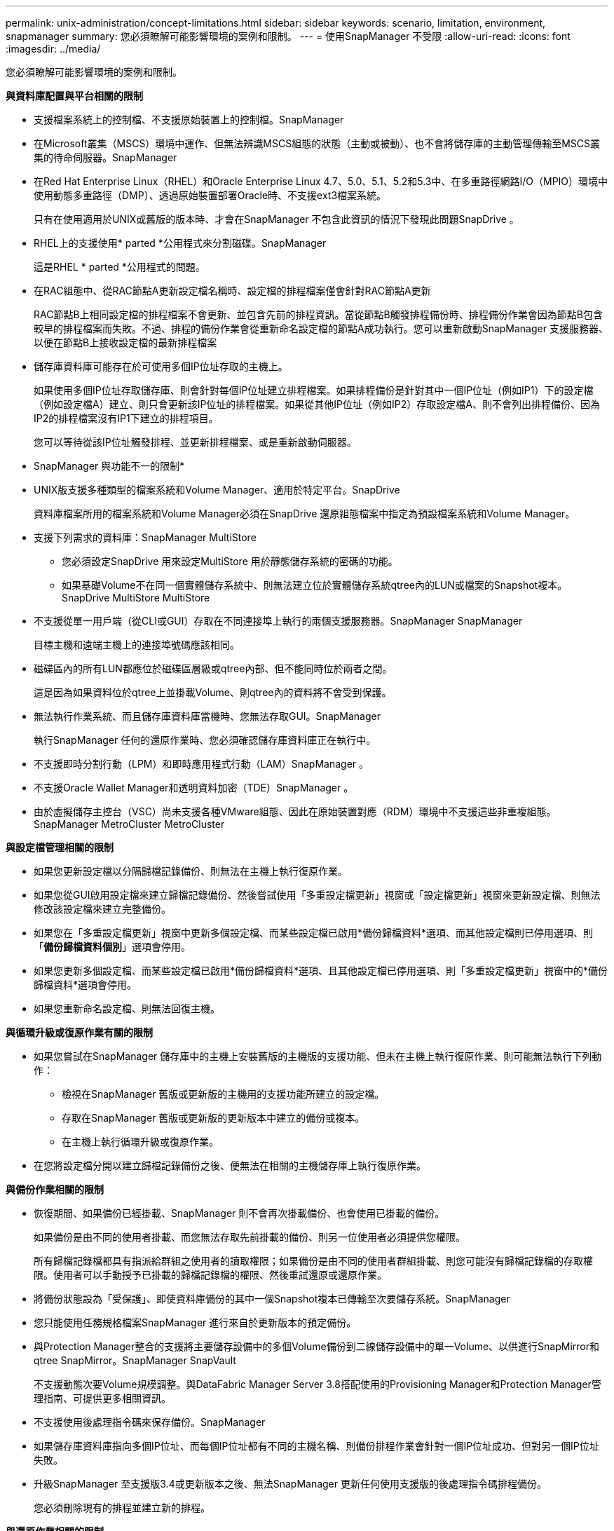 ---
permalink: unix-administration/concept-limitations.html 
sidebar: sidebar 
keywords: scenario, limitation, environment, snapmanager 
summary: 您必須瞭解可能影響環境的案例和限制。 
---
= 使用SnapManager 不受限
:allow-uri-read: 
:icons: font
:imagesdir: ../media/


[role="lead"]
您必須瞭解可能影響環境的案例和限制。

*與資料庫配置與平台相關的限制*

* 支援檔案系統上的控制檔、不支援原始裝置上的控制檔。SnapManager
* 在Microsoft叢集（MSCS）環境中運作、但無法辨識MSCS組態的狀態（主動或被動）、也不會將儲存庫的主動管理傳輸至MSCS叢集的待命伺服器。SnapManager
* 在Red Hat Enterprise Linux（RHEL）和Oracle Enterprise Linux 4.7、5.0、5.1、5.2和5.3中、在多重路徑網路I/O（MPIO）環境中使用動態多重路徑（DMP）、透過原始裝置部署Oracle時、不支援ext3檔案系統。
+
只有在使用適用於UNIX或舊版的版本時、才會在SnapManager 不包含此資訊的情況下發現此問題SnapDrive 。

* RHEL上的支援使用* parted *公用程式來分割磁碟。SnapManager
+
這是RHEL * parted *公用程式的問題。

* 在RAC組態中、從RAC節點A更新設定檔名稱時、設定檔的排程檔案僅會針對RAC節點A更新
+
RAC節點B上相同設定檔的排程檔案不會更新、並包含先前的排程資訊。當從節點B觸發排程備份時、排程備份作業會因為節點B包含較早的排程檔案而失敗。不過、排程的備份作業會從重新命名設定檔的節點A成功執行。您可以重新啟動SnapManager 支援服務器、以便在節點B上接收設定檔的最新排程檔案

* 儲存庫資料庫可能存在於可使用多個IP位址存取的主機上。
+
如果使用多個IP位址存取儲存庫、則會針對每個IP位址建立排程檔案。如果排程備份是針對其中一個IP位址（例如IP1）下的設定檔（例如設定檔A）建立、則只會更新該IP位址的排程檔案。如果從其他IP位址（例如IP2）存取設定檔A、則不會列出排程備份、因為IP2的排程檔案沒有IP1下建立的排程項目。

+
您可以等待從該IP位址觸發排程、並更新排程檔案、或是重新啟動伺服器。



* SnapManager 與功能不一的限制*

* UNIX版支援多種類型的檔案系統和Volume Manager、適用於特定平台。SnapDrive
+
資料庫檔案所用的檔案系統和Volume Manager必須在SnapDrive 還原組態檔案中指定為預設檔案系統和Volume Manager。

* 支援下列需求的資料庫：SnapManager MultiStore
+
** 您必須設定SnapDrive 用來設定MultiStore 用於靜態儲存系統的密碼的功能。
** 如果基礎Volume不在同一個實體儲存系統中、則無法建立位於實體儲存系統qtree內的LUN或檔案的Snapshot複本。SnapDrive MultiStore MultiStore


* 不支援從單一用戶端（從CLI或GUI）存取在不同連接埠上執行的兩個支援服務器。SnapManager SnapManager
+
目標主機和遠端主機上的連接埠號碼應該相同。

* 磁碟區內的所有LUN都應位於磁碟區層級或qtree內部、但不能同時位於兩者之間。
+
這是因為如果資料位於qtree上並掛載Volume、則qtree內的資料將不會受到保護。

* 無法執行作業系統、而且儲存庫資料庫當機時、您無法存取GUI。SnapManager
+
執行SnapManager 任何的還原作業時、您必須確認儲存庫資料庫正在執行中。

* 不支援即時分割行動（LPM）和即時應用程式行動（LAM）SnapManager 。
* 不支援Oracle Wallet Manager和透明資料加密（TDE）SnapManager 。
* 由於虛擬儲存主控台（VSC）尚未支援各種VMware組態、因此在原始裝置對應（RDM）環境中不支援這些非重複組態。SnapManager MetroCluster MetroCluster


*與設定檔管理相關的限制*

* 如果您更新設定檔以分隔歸檔記錄備份、則無法在主機上執行復原作業。
* 如果您從GUI啟用設定檔來建立歸檔記錄備份、然後嘗試使用「多重設定檔更新」視窗或「設定檔更新」視窗來更新設定檔、則無法修改該設定檔來建立完整備份。
* 如果您在「多重設定檔更新」視窗中更新多個設定檔、而某些設定檔已啟用*備份歸檔資料*選項、而其他設定檔則已停用選項、則「*備份歸檔資料個別*」選項會停用。
* 如果您更新多個設定檔、而某些設定檔已啟用*備份歸檔資料*選項、且其他設定檔已停用選項、則「多重設定檔更新」視窗中的*備份歸檔資料*選項會停用。
* 如果您重新命名設定檔、則無法回復主機。


*與循環升級或復原作業有關的限制*

* 如果您嘗試在SnapManager 儲存庫中的主機上安裝舊版的主機版的支援功能、但未在主機上執行復原作業、則可能無法執行下列動作：
+
** 檢視在SnapManager 舊版或更新版的主機用的支援功能所建立的設定檔。
** 存取在SnapManager 舊版或更新版的更新版本中建立的備份或複本。
** 在主機上執行循環升級或復原作業。


* 在您將設定檔分開以建立歸檔記錄備份之後、便無法在相關的主機儲存庫上執行復原作業。


*與備份作業相關的限制*

* 恢復期間、如果備份已經掛載、SnapManager 則不會再次掛載備份、也會使用已掛載的備份。
+
如果備份是由不同的使用者掛載、而您無法存取先前掛載的備份、則另一位使用者必須提供您權限。

+
所有歸檔記錄檔都具有指派給群組之使用者的讀取權限；如果備份是由不同的使用者群組掛載、則您可能沒有歸檔記錄檔的存取權限。使用者可以手動授予已掛載的歸檔記錄檔的權限、然後重試還原或還原作業。

* 將備份狀態設為「受保護」、即使資料庫備份的其中一個Snapshot複本已傳輸至次要儲存系統。SnapManager
* 您只能使用任務規格檔案SnapManager 進行來自於更新版本的預定備份。
* 與Protection Manager整合的支援將主要儲存設備中的多個Volume備份到二線儲存設備中的單一Volume、以供進行SnapMirror和qtree SnapMirror。SnapManager SnapVault
+
不支援動態次要Volume規模調整。與DataFabric Manager Server 3.8搭配使用的Provisioning Manager和Protection Manager管理指南、可提供更多相關資訊。

* 不支援使用後處理指令碼來保存備份。SnapManager
* 如果儲存庫資料庫指向多個IP位址、而每個IP位址都有不同的主機名稱、則備份排程作業會針對一個IP位址成功、但對另一個IP位址失敗。
* 升級SnapManager 至支援版3.4或更新版本之後、無法SnapManager 更新任何使用支援版的後處理指令碼排程備份。
+
您必須刪除現有的排程並建立新的排程。



*與還原作業相關的限制*

* 當您使用間接方法執行還原作業、且還原所需的歸檔記錄檔只能在二線儲存系統的備份中使用時、SnapManager 無法恢復資料庫。
+
這是因為SnapManager 無法從次要儲存系統掛載歸檔記錄檔的備份。

* 當執行Volume還原作業時、在還原對應的備份之後所建立的歸檔記錄備份複本不會被清除。SnapManager
+
當資料檔案和歸檔記錄檔目的地存在於同一個磁碟區時、如果歸檔記錄檔目的地中沒有可用的歸檔記錄檔、則可透過Volume還原作業來還原資料檔案。在這種情況下、備份資料檔案後所建立的歸檔記錄Snapshot複本將會遺失。

+
您不應該從歸檔記錄目的地刪除所有的歸檔記錄檔。



*與複製作業相關的限制*

* 由於包含彈性磁碟區的儲存系統能以快速的速度探索及處理inode、因此您無法檢視0到100之間的任何數值、以瞭解實體複本分割作業的進度。
* 不支援僅接收成功複製分割作業的電子郵件。SnapManager
* 僅支援分割FlexClone。SnapManager
* 複製使用外部歸檔記錄檔檔案位置的RAC資料庫線上備份、因為還原失敗而失敗。
+
複製失敗、因為Oracle無法從外部歸檔記錄位置找到及套用歸檔記錄檔以進行還原。這是Oracle限制。如需詳細資訊、請參閱Oracle錯誤ID：13528007。Oracle不會套用非預設位置的歸檔記錄 http://metalink.oracle.com/["Oracle支援網站"^]。您必須擁有有效的Oracle Metalink使用者名稱和密碼。

* 不支援使用在發行版更新版本之前建立的實體複本規格XML檔案。SnapManager SnapManager
* 如果暫用資料表空間與資料檔案位置位於不同的位置、則複製作業會在資料檔案位置建立資料表空間。
+
不過、如果暫用資料表空間是位於資料檔案位置不同位置的Oracle託管檔案（OMF）、則複製作業不會在資料檔案位置建立資料表空間。OMF並非SnapManager 由功能不完善的管理。

* 如果您選取「-resettlogs」選項、則無法複製RAC資料庫。SnapManager


*歸檔記錄檔與備份的相關限制*

* 不支援剪除Flash恢復區域目的地的歸檔記錄檔。SnapManager
* 不支援從待命目的地剪除歸檔記錄檔。SnapManager
* 歸檔記錄備份會根據保留期間和預設的每小時保留類別來保留。
+
當使用SnapManager 還原CLI或GUI修改歸檔記錄備份保留類別時、修改後的保留類別不被視為備份、因為歸檔記錄備份會根據保留期間而保留。

* 如果您從歸檔記錄目的地刪除歸檔記錄檔、則歸檔記錄備份不會包含比遺失的歸檔記錄檔更舊的歸檔記錄檔。
+
如果缺少最新的歸檔記錄檔、則歸檔記錄備份作業會失敗。

* 如果您從歸檔記錄目的地刪除歸檔記錄檔、則保存檔記錄檔的剪除將會失敗。
* 即使您從歸檔記錄目的地刪除歸檔記錄檔、或當歸檔記錄檔檔案毀損時、此功能也能整合歸檔記錄備份。SnapManager


*與變更目標資料庫主機名稱相關的限制*

當您變更目標資料庫主機名稱時、不支援下列SnapManager 的支援功能：

* 變更SnapManager 目標資料庫主機名稱、從無法使用的圖形化圖形使用者介面。
* 更新設定檔的目標資料庫主機名稱後、將儲存庫資料庫復原。
* 同時更新新目標資料庫主機名稱的多個設定檔。
* 執行SnapManager 任何功能不全的作業時、請變更目標資料庫主機名稱。


* SnapManager 與不實CLI或圖形使用者介面相關的限制*

* 從該指令產生的「profile create」作業的指令不含歷史組態選項。SnapManager SnapManager
+
您無法使用「profile create」命令、從SnapManager CLI設定歷程記錄保留設定。

* 當UNIX用戶端上沒有可用的Java執行時間環境（JRE）時、無法在Mozilla Firefox中顯示GUI。SnapManager
* 使用SnapManager S還原CLI更新目標資料庫主機名稱時、如果有一SnapManager 或多個開放式的還原GUI工作階段、則所有開啟SnapManager 的還原GUI工作階段都無法回應。


* SnapMirror和SnapVault S基 類*的相關限制

* 如果您使用以7-Mode運作的功能、則不支援使用支援的指令碼。SnapVault Data ONTAP
* 如果您使用ONTAP 的是Sellse,則無法對SnapRestore 建立SnapMirror關係的磁碟區所建立的備份執行Volume Based（VBRSR）。
+
這是因為ONTAP 部分限制、這不允許您在執行VBRSR時中斷關係。不過、只有在建立了磁碟區SnapVault 之間的關聯之後、您才能在上次或最近建立的備份上執行VBRSR。

* 如果您使用Data ONTAP 以7-Mode運作的功能進行支援、並想要在建立SnapMirror關係的磁碟區中建立備份時執行VBRSR、您可以在SnapDrive UNIX中將「overre-vbsr-SnapMirror檢查」選項設為「* on *」。
+
此功能的相關資訊請參閱《》。SnapDrive

* 在某些情況下、當磁碟區SnapVault 建立了彼此的關聯時、您無法刪除與第一個Snapshot複本相關的最後一個備份。
+
您只能在中斷關係時刪除備份。此問題是因為ONTAP 基礎Snapshot複本的不一致限制。在SnapMirror關係中、基礎Snapshot複本是由SnapMirror引擎所建立、SnapVault 而在整個過程中、基礎Snapshot複本是使用SnapManager SnapMirror所建立的備份。每次更新時、基礎Snapshot複本都會指向使用SnapManager 介紹所建立的最新備份。



*資料保護待命資料庫的相關限制*

* 不支援邏輯資料保護待命資料庫。SnapManager
* 不支援Active Data Guard待命資料庫。SnapManager
* 不允許線上備份Data Guard待命資料庫。SnapManager
* 不允許部分備份Data Guard待命資料庫。SnapManager
* 不允許還原Data Guard待命資料庫。SnapManager
* 不允許剪除Data Guard待命資料庫的歸檔記錄檔。SnapManager
* 不支援Data Guard Broker。SnapManager


*相關資訊*

http://mysupport.netapp.com/["NetApp支援網站上的文件"^]
